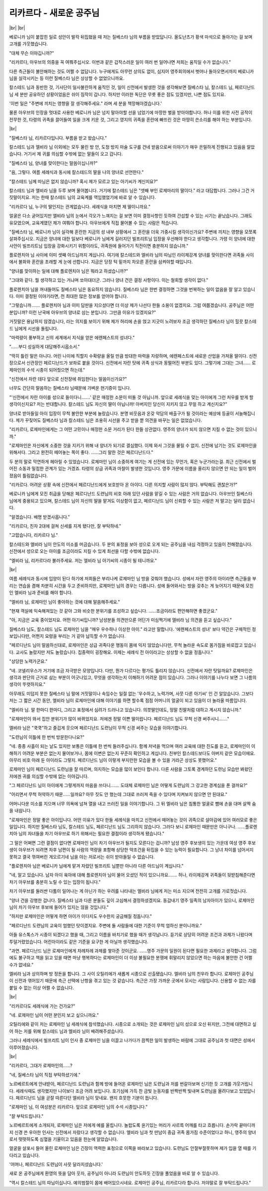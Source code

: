 리카르다 - 새로운 공주님
========================

|br| |br|

베로니카 님이 붙잡힌 일로 성안이 발칵 뒤집혔을 때 저는 질베스타 님의 부름을 받았답니다. 올도난츠가 황색 마석으로 돌아가는 걸 보며 고개를 갸웃했습니다.

"대체 무슨 이야깁니까?"

"리카르다, 아우브의 의중을 꼭 여쭤주십시오. 이번과 같은 갑작스러운 일이 여러 번 일어나면 저희는 움직일 수가 없습니다."

다른 측근들이 불안해하는 것도 어쩔 수 없답니다. 누구에게도 아무런 상의도 없이, 심지어 영주회의에서 벗어나 돌아오면서까지 베로니카 님을 실각시키는 등 이런 질베스타 님은 상상할 수 없었으니까요.

칼스테드 님과 동반한 것, 기사단이 일사불란하게 움직인 것, 일이 신전에서 발생한 것을 생각해보면 질베스타 님, 칼스테드 님, 페르디난드 님 세 분만 공유하던 상황이었음은 쉬이 짐작이 갑니다. 하지만 이러한 독단은 무릇 좋은 점도 있겠지만, 나쁜 점도 있지요.

'이번 일은 "주변에 끼치는 영향을 잘 생각해주세요." 라며 세 분을 책망해야겠습니다.'

물론 아우브의 인장을 멋대로 사용한 베로니카 님은 넘지 말아야할 선을 넘었기에 마땅한 벌을 받아야합니다. 허나 이를 위한 사전 공작이 전무한 것, 타령의 귀족을 끌어들여 일을 크게 키운 것, 그리고 영지의 귀족을 혼란에 빠뜨린 것은 마땅히 쓴소리를 해야 하는 부분입니다.

|br|

"질베스타 님, 리카르다입니다. 부름을 받고 왔습니다."

칼스테드 님과 엘비라 님 이외에는 모두 물린 방 안, 도청 방지 마술 도구를 건네 받음으로써 이야기가 매우 은밀하게 진행되고 있음을 알았습니다. 거기서 제 귀를 의심할 수밖에 없는 말들이 오고 갑니다.

"질베스타 님, 양녀를 맞이한다는 말씀이십니까?"

"음, 그렇다. 여름 세례식과 동시에 칼스테드의 딸을 나의 양녀로 선언한다."

"칼스테드 님께 따님은 없지 않습니까? 혹시 제가 모르고 있는 아기씨가 계신지요?"

칼스테드 님과 엘비라 님을 두루 보며 물어봅니다. 거기에 칼스테드 님은 "셋째 부인 로제마리의 딸이다." 라고 대답합니다. 그러나 그건 거짓말이지요. 저는 한때 칼스테드 님의 교육계를 역임했었기에 바로 알 수 있습니다.

"리카르다 님, 누구의 딸인지는 관계없습니다. 세례식을 마치면 제 딸이니까요."

얼굴은 다소 굳어있지만 엘비라 님의 눈에서 각오가 느껴지는 걸 보면 이미 결정사항인 듯하여 간섭할 수 있는 시기는 끝났습니다. 그래도 유모였으며, 교육계였던 제가 여쭤야 합니다. 아우브에게 직접 물어볼 수 있는 사람은 적습니다.

"질베스타 님, 베로니카 님이 실각해 혼란한 지금의 성 내부 상황에서 그 혼란을 더욱 가중시킬 생각이신가요? 주변에 끼치는 영향을 모쪼록 살펴주십시오. 지금은 양녀에 대한 일보다 베로니카 님에게 길러지던 빌프리트님 입장을 우선해야 한다고 생각합니다. 가령 이 양녀에 대한 사안이 빌프리트님 입장을 강화시키기 위함이라도, 귀족원에 들어가기 직전이면 충분하지 않습니까."

플로렌치아 님 사이에 이미 셋째 아드님까지 계십니다. 여기에 칼스테드와 엘비라 님의 따님인 라이제강계 양녀를 맞이한다면 귀족들 사이에서 불화와 혼란을 초래할 게 눈에 선합니다. 지금은 당장 턱 밑까지 차오른 혼란을 삼켜야할 때입니다.

"양녀를 맞이하는 일에 대해 플로렌치아 님은 뭐라고 하셨습니까?"

"그대와 같다. 뭘 생각하고 있는 거냐며 쏘아대더군. 그러나 양녀 건은 결정 사항이다. 이는 철회할 생각이 없다."

플로렌치아 님을 꺼내들어도 질베스타 님은 동요하지 않습니다. 질베스타 님은 한번 결정하면 그것을 번복하는 일이 없음을 잘 알고 있습니다. 이미 결정된 이야기라면, 전 최대한 많은 정보를 얻어야 합니다.

"그렇습니까……. 플로렌치아 님과 이미 담판을 지으셨다면 더 이상 제가 나선다 한들 소용이 없겠지요. 그럼 여쭙겠습니다. 공주님은 어떤 분입니까? 이런 난국에 아우브의 양녀로 삼는 분입니다. 그만큼 이유가 있겠지요?"

거짓말은 용납하지 않겠습니다, 라는 의지를 보이기 위해 제가 허리에 손을 얹고 지긋이 노려보자 조금 생각하던 질베스타 님이 힐끗 칼스테드 님에게 시선을 돌립니다.

"마력량이 풍부하고 신의 세계에서 지식을 얻은 에렌페스트의 성녀다."

"……부디 성실하게 대답해주시옵소서."

"딱히 틀린 말은 아니다. 어린 나이에 직할지 수확량을 올릴 만큼 방대한 마력을 자랑하며, 에렌페스트에 새로운 산업을 가져올 딸이다. 신전장으로서 신관장인 페르디난드가 보좌로 붙을 것이다. 신전에서 자란 탓에 귀족 상식과 동떨어진 부분도 있다. 그렇기에 그대는 그녀…… 로제마인의 수석 시종이 되어줬으면 하는데."

"신전에서 자란 데다 앞으로 신전장에 취임한다는 말씀이신가요?"

너무도 간단히 말씀하는 질베스타 님때문에 가벼운 현기증이 입니다.

"'신전에서 자란 아이를 성으로 들이다니…….' 같은 매정한 소문이 떠돌 것 아닙니까. 앞으로 세례식을 맞는 아이에게 그런 처우를 받게 할 생각이신지요? 저는 반대합니다. 칼스테드 님도 자신의 딸이 아닙니까! 아버지인 당신이 지키지 않고 무얼 하고 계신지요?"

양녀로 받아들일 아이 입장이 무척 불안한 부분에 놀랐습니다. 분명 비웃음과 온갖 악담의 배출구가 될 것이라는 예상에 등골이 서늘해집니다. 제가 꾸짖어도 질베스타 님과 칼스테드 님은 조용히 시선을 주고 받을 뿐 의견을 바꾸는 일은 없었습니다.

"리카르다, 로제마인에게는 그 어떤 고민이나 매정한 소문 거리가 된다 한들 상관없다. 영주의 양녀가 되지 않으면 지킬 수 없는 것이 있으니까."

"로제마인은 자신에게 소중한 것을 지키기 위해 내 양녀가 되기로 결심했다. 이제 와서 그것을 물릴 수 없지. 신전에 남기는 것도 로제마인을 위해서다. 그리고 완전히 떼어놓는 쪽이 좋다. ……그리 말한 것은 페르디난드다."

두 분의 말로 막연하게 헤아릴 수 있었습니다. 로제마인 님이 소중하게 여기는 게 신전에 있는 무언가, 혹은 누군가라는걸. 최근 신전에서 벌어진 소동과 밀접한 관계가 있는 거겠죠. 타령의 상급 귀족과 마찰이 발생한 것입니다. 영주 가문에 이름을 올리지 않으면 안 되는 일이 벌어졌음이 틀림없습니다.

"리카르다. 어려운 상황 속에 신전에서 페르디난드에게 보호받아 온 아이다. 다른 의지할 사람이 많지 않다. 부탁해도 괜찮은가?"

베로니카 님에게 모진 취급을 당해온 페르디난드 도련님의 비호 아래 있던 사람을 맡길 수 있는 사람은 거의 없습니다. 아우브인 질베스타 님에게 중용되고 있으며, 칼스테드 님이 자신의 딸을 맡겨도 이상함이 없고, 페르디난드 님이 신뢰할 수 있는 사람은 저 말고는 달리 없습니다.

"알겠습니다. 배명 받겠사옵니다."

"리카르다, 친자 2대에 걸쳐 신세를 지게 됐다만, 잘 부탁하네."

"고맙습니다, 리카르다 님."

칼스테드와 엘비라 님이 안도의 미소를 머금습니다. 두 분의 표정을 보아 성으로 오게 되는 공주님을 내심 걱정하고 있음이 전해졌습니다. 신전에서 성으로 오는 아이를 조금이라도 지킬 수 있게 최선을 다할 수밖에 없습니다.

"엘비라 님, 리카르다라 불러주세요. 저는 엘비라 님 아기씨의 시종이 될 테니까요." 

|br|

여름 세례식과 동시에 입양이 된다 하기에 저희들은 부리나케 로제마인 님 방을 갖춰야 했습니다. 성에서 자란 영주의 아이라면 측근들을 부리는 연습을 겸해 차분히 시간을 두고 준비하지만, 로제마인 님의 경우는 다릅니다. 성에 들어와서는 방을 갖추는 게 늦어지기 때문에 모친인 엘비라 님과 준비를 해야 합니다.

"엘비라 님, 로제마인 님이 좋아하는 것에 대해 말씀해주세요."

"현재 객실에 익숙해져있는 것 같아 그와 비슷한 분위기를 조성하고 싶습니다. ……조금이라도 편안해하면 좋겠군요."

"아, 지금은 교육 중이었지요. 어떤 아기씨입니까? 남성분들 의견만으론 어딘가 미심쩍기에 엘비라 님 의견을 듣고 싶습니다."

질베스타 님도, 칼스테드 님도 로제마인 님을 "매우 우수하나 이상한 아이." 라고만 말합니다. '에렌페스트의 성녀' 보다 약간은 구체적인 정보입니다만, 어쩐지 요령을 부리는 거 같아 납득할 수가 없습니다.

"페르디난드 님이 말씀하신대로, 로제마인은 상급 귀족다운 행동이 몸에 익지 않았습니다만, 무척 놀라운 속도로 몸가짐을 바로잡고 있습니다. 교사도 놀랐지만 저도 놀랐습니다. 집중력이 굉장해요. 이제는 세례식 전 아이라고는 상상할 수 없을 정돕니다."

"상당한 노력가군요."

"네. 코넬리우스가 거기에 조금 자극받은 모양입니다. 다만, 뭔가 다르다는 평가도 틀리지 않습니다. 신전에서 자란 탓일까요? 로제마인은 생각과 판단의 근거로 삼는 부분이 어긋나있고, 무엇을 생각하는지 이해하기 어려운 점이 있습니다. 그러나 이야기를 나누다 보면 그 나름의 생각이 뚜렷하지요."

아무래도 미덥지 못한 질베스타 님 말에 거짓말이나 속임수는 일절 없는 '우수하고, 노력가며, 사뭇 다른 아기씨' 인 건 알았습니다. 그보다 저는 그 짧은 시간 동안, 엘비라 님이 로제마인에 대해 이야기를 하면 할수록 점점 어머니의 얼굴이 되고 있음이 더 놀라울 따름입니다.

"엘비라 님. 말 한마디 한마디, 그리고 표정에서 심려가 드러나고 있습니다. 의붓딸인데도, 정말 친딸처럼 대하고 계시지 않습니까."

"로제마인이 와서 집안 분위기가 많이 바뀌었지요. 저에겐 정말 이쁜 딸이랍니다. 페르디난드 님도 무척 신경 써주시니……."

엘비라 님은 "쿡쿡"하고 즐겁게 웃으며 페르디난드 도련님이 무척 신경 써주는 모습을 이야기합니다.

"도련님이 이틀에 한 번씩 방문한다니요?"

"네. 종종 사흘이 되는 날도 있지만 보통은 이틀에 한 번씩 들러주십니다. 함께 저녁을 먹으며 여러 교육에 대한 진도를 듣고, 로제마인이 이해하기 어려운 부분은 없는지 물어보거나, 몸에 이변은 없는지 꾸준히 확인하고 계십니다. 친부인 칼스테드보다도 아버지 같은 모습이에요. 아무리 비호 아래 둔 아이라도 그렇지. 페르디난드 님이 이렇게 부지런한 모습을 볼 수 있을 거라곤 상상도 못했어요."

로제마인 님이 페르디난드 도련님을 잘 따르며, 의지하는 모습을 많이 보인다 합니다. 다른 사람을 그토록 경계하던 도련님 모습만 봐왔던 저에겐 귀를 의심할 수밖에 없는 이야깁니다.

"그 페르디난드 님이 아이에게 그렇게까지 마음을 쓰다니……. 도대체 로제마인 님은 어떻게 도련님의 그 강고한 경계심을 푼 걸까요?"

"어리면서 무척 허약하기 때문……일까요? 아무 짓도 안 했는데 그대로 쓰러져 죽을 수 있다며 지켜보지 않으면 안 된대요."

어머니다운 미소를 지으며 너무 의욕에 넘쳐 열을 내고 쓰러진 일을 이야기합니다. 그 뒤 엘비라 님은 침통한 얼굴로 뺨에 손을 대며 살짝 숨을 내쉽니다.

"로제마인은 정말 좋은 아이입니다. 어떤 이유가 있다 한들 세례식을 마치고 신전에서 떼어놓는 것이 귀족으로 살아감에 있어 여러모로 좋은 일입니다. 하지만 질베스타 님도, 칼스테드 님도, 페르디난드 님도 그리하지 않습니다. 그러다 보니 로제마인 때문만은 아니구나. ……플로렌치아 님의 자녀들을 차기 아우브로 하기 위해서는 필요한 결점이라 생각하게 됐습니다."

그 말은 어쩌면 그런 결점이 없다면 로제마인 님이 차기 아우브가 될지도 모른다는 겁니까? 남성 영주 후보생이 있는 가운데 여성 영주 후보생이 아우브가 되려면 차후 남편이 될 사람의 역량을 포함해 상당한 악조건을 뒤집을 수 있는 능력이 필요합니다. 그 남녀 차이를 넘어서지 못하고 결국 꺾여버린 게오르기네 님을 아는 저로서는 쉬이 받아들일 수 없습니다.

"플로렌치아 님은 베로니카 님에게 맡겨 자랐던 빌프리트 님뿐만 아니라 다른 아드님이 계십니다."

"네, 알고 있습니다. 남자 아이 육아에 대해 플로렌치아 님이 물어 오셨던 적이 있으니까요……. 허나, 라이제강계 귀족들이 뒷받침해준다면 차기 아우브를 충분히 노릴 수 있는 입장이 됩니다."

차기 아우브를 둘러싼 다툼이 일어나는 게 아닌가 하는 우려를 나타내는 엘비라 님에게 저는 미소 지으며 천천히 고개를 가로젓습니다.

"양녀 건을 강행한 겁니다. 질베스타 님과 다른 분들도 깊이 고심해서 결정하셨겠지요. 동갑내기 영주 일족의 남자아이가 있으니, 로제마인 님이 차기 아우브 후보에 들어가 있지는 않을 것입니다."

"하지만 로제마인은 어떻게 하면 아이가 이다지도 우수한지 궁금해질 정돕니다."

"페르디난드 도련님의 교육이 엄했던 탓이겠지요. 주변에 둘 사람들에 대한 기준이 무척 엄하신 분이니까요."

아들 유스톡스가 시종이 되겠다고 했을 때, 그리고 이름을 바치기로 했을 때가 생각납니다. 듣기로 상당히 어려운 조건과 과제가 나왔다며 투덜거렸었습니다. 어린아이라도 같은 기준을 요구한 게 아닐까 생각했습니다.

"과연. 페르디난드 님은 로제마인에게 차례차례 과제를 쌓아준 것이군요. ……영주 가문의 일원이 된다면 필요한 과제라고 생각합니다. 그럼에도 불구하고 책을 읽고 있을 때면 마냥 행복하다는 로제마인이 더 이상 불필요한 분쟁에 휘말리지 않았으면 하는 마음에 불안한 건 어쩔 수가 없네요."

엘비라 님과 상의하며 방 정돈을 합니다. 그 사이 오틸리에가 새롭게 시종으로 선출됐습니다. 엘비라 님의 친우라 합니다. 로제마인 공주님이 신전과 엮어있기 때문에 측근 선택에 난항을 겪고 있는 것 같습니다. 측근은 가장 가까운 곳에서 모시는 사람입니다. 신용할 수 없는 자를 붙일 수 없는 이상 어쩔 수 없습니다.

|br|

"리카르다도 세례식에 가는 건가요?"

"네. 로제마인 님이 어떤 분인지 보고 싶으니까요."

오틸리에와 같이 저는 로제마인 님 세례식에 참석했습니다. 시종으로 소개되는 것은 로제마인 님이 성으로 오신 뒤지만, 그전에 대면하고 싶어 하는 저를 위해 칼스테드 님과 엘비라 님이 배려해주셨습니다.

그러나 세례식에서 빌프리트 님이 인사 중 로제마인 님을 이끌고 나가다가 끔찍한 일이 발생하는 바람에 그대로 공주님과 첫 대면은 성에서 이루어졌습니다.

|br|

"리카르다, 그대가 로제마인의……?

"네, 질베스타 님이 직접 부탁하셨기에."

노르베르트에게 안내받아, 페르디난드 도련님과 함께 방에 들어온 로제마인 님은 도련님과 저를 번갈아보며 신기한 듯 고개를 갸웃거립니다. 세례식때도 생각했지만 나이보다 조금 어려 보입니다. 호기심에 가득 찬 금빛 눈동자를 반짝반짝 빛내며 도련님을 올려다보고 있었답니다. 페르디난드 님을 곧잘 따른다던 엘비라 님이 맞네요. 왠지 흐뭇한 기분이 듭니다.

"로제마인 님, 이 여성분은 리카르다. 앞으로 로제마인 님의 수석 시종입니다."

"잘 부탁드립니다."

노르베르트에게 소개되자, 로제마인 님은 저에게 예를 올립니다. 놀랍도록 윤기있는 머리가 샤르륵 어깨를 타고 흐릅니다. 손가락 끝마디까지 신경 쓴 우아한 인사는 신전에서 자랐다고 생각할 수 없습니다. 엘비라 님과 첫 만남이 중급 귀족 몸가짐 수준이었다고 하니, 영주의 양녀로서 떳떳하도록 심혈을 기울이고 있음을 한눈에 알았습니다.

얼굴을 살포시 들어 올린 로제마인 님은 긴장이 역력한 표정으로 이쪽을 바라보고 있습니다. 도련님도 안절부절못하며 제가 입을 열 때를 기다리고 있습니다.

'어머나, 페르디난드 도련님이 사뭇 달라지셨습니다.'

새로 온 공주님에게 환영의 뜻을 담아 웃자, 공주님이 아니라 도련님이 안도하듯 긴장을 풀었음을 바로 알 수 있습니다.

"역시 칼스테드 님의 따님이십니다. 예의범절이 몸에 배어있으시네요. 로제마인 공주님, 리카르다라 합니다. 저야말로 잘 부탁드립니다." 
